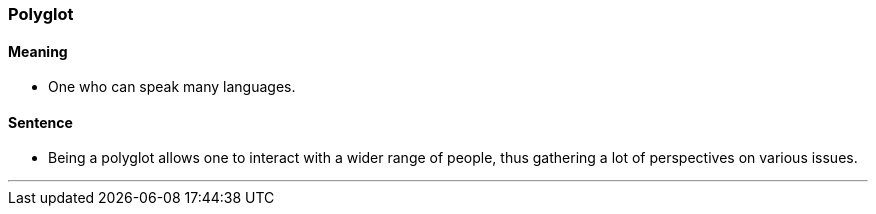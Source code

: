 === Polyglot

==== Meaning

* One who can speak many languages.

==== Sentence

* Being a [.underline]#polyglot# allows one to interact with a wider range of people, thus gathering a lot of perspectives on various issues.

'''